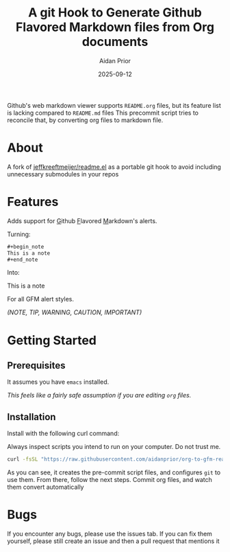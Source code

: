 #+title: A git Hook to Generate Github Flavored Markdown files from Org documents
#+author: Aidan Prior
#+date: 2025-09-12
#+options: toc:nil

Github's web markdown viewer supports =README.org= files, but its feature list is lacking compared to =README.md= files
This precommit script tries to reconcile that, by converting org files to markdown file.

* About
A fork of [[https://github.com/jeffkreeftmeijer/readme.el][jeffkreeftmeijer/readme.el]] as a portable git hook to avoid including unnecessary submodules in your repos

* Features

Adds support for _G_​ithub _F_​lavored _M_​arkdown's alerts.

Turning: 
#+begin_src org
#+begin_note
This is a note
#+end_note
#+end_src

Into:
#+begin_note
This is a note
#+end_note

For all GFM alert styles.

/(NOTE, TIP, WARNING, CAUTION, IMPORTANT)/



* Getting Started
** Prerequisites
It assumes you have =emacs= installed.

/This feels like a fairly safe assumption if you are editing =org= files./
** Installation
Install with the following curl command:
    #+begin_warning
    Always inspect scripts you intend to run on your computer. Do not trust me.
    #+end_warning
    #+begin_src sh
    curl -fsSL "https://raw.githubusercontent.com/aidanprior/org-to-gfm-readme-md/refs/heads/main/install.sh" | sh
    #+end_src

#+RESULTS:

As you can see, it creates the pre-commit script files, and configures =git= to use them.
From there, follow the next steps. Commit org files, and watch them convert automatically

* Bugs
        If you encounter any bugs, please use the issues tab.
        If you can fix them yourself, please still create an issue and then a pull request that mentions it
